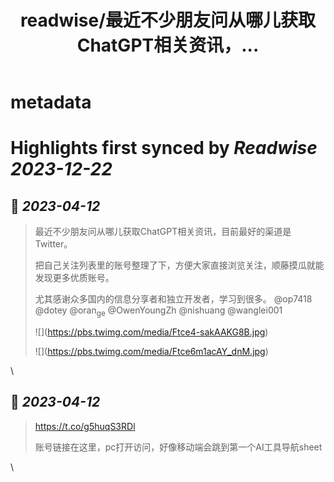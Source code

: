 :PROPERTIES:
:title: readwise/最近不少朋友问从哪儿获取ChatGPT相关资讯，...
:END:


* metadata
:PROPERTIES:
:author: [[vista8 on Twitter]]
:full-title: "最近不少朋友问从哪儿获取ChatGPT相关资讯，..."
:category: [[tweets]]
:url: https://twitter.com/vista8/status/1645819308919107584
:image-url: https://pbs.twimg.com/profile_images/28889602/20070314_b0295ade0c516903fd31D3r1hlye1a1Q.jpg
:END:

* Highlights first synced by [[Readwise]] [[2023-12-22]]
** 📌 [[2023-04-12]]
#+BEGIN_QUOTE
最近不少朋友问从哪儿获取ChatGPT相关资讯，目前最好的渠道是Twitter。

把自己关注列表里的账号整理了下，方便大家直接浏览关注，顺藤摸瓜就能发现更多优质账号。

尤其感谢众多国内的信息分享者和独立开发者，学习到很多。  @op7418 @dotey @oran_ge @OwenYoungZh @nishuang @wanglei001 

![](https://pbs.twimg.com/media/Ftce4-sakAAKG8B.jpg) 

![](https://pbs.twimg.com/media/Ftce6m1acAY_dnM.jpg) 
#+END_QUOTE\
** 📌 [[2023-04-12]]
#+BEGIN_QUOTE
https://t.co/g5huqS3RDl

账号链接在这里，pc打开访问，好像移动端会跳到第一个AI工具导航sheet 
#+END_QUOTE\